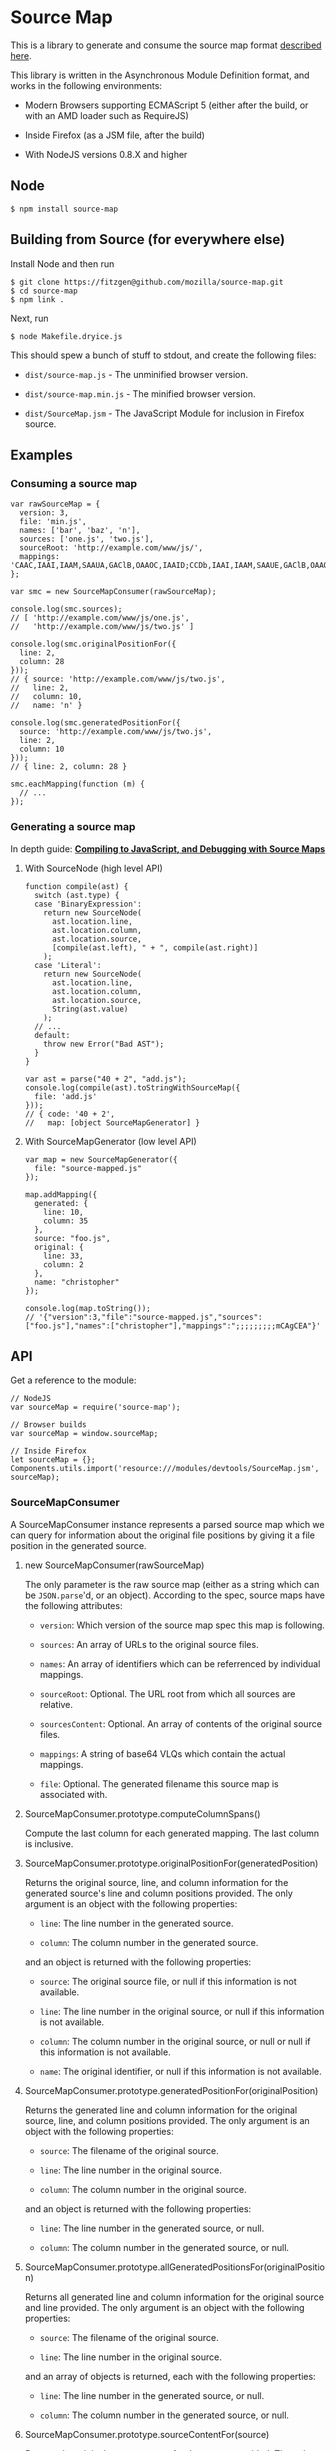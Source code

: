 * Source Map
:PROPERTIES:
:CUSTOM_ID: source-map
:END:
This is a library to generate and consume the source map format
[[https://docs.google.com/document/d/1U1RGAehQwRypUTovF1KRlpiOFze0b-_2gc6fAH0KY0k/edit][described
here]].

This library is written in the Asynchronous Module Definition format,
and works in the following environments:

- Modern Browsers supporting ECMAScript 5 (either after the build, or
  with an AMD loader such as RequireJS)

- Inside Firefox (as a JSM file, after the build)

- With NodeJS versions 0.8.X and higher

** Node
:PROPERTIES:
:CUSTOM_ID: node
:END:
#+begin_example
$ npm install source-map
#+end_example

** Building from Source (for everywhere else)
:PROPERTIES:
:CUSTOM_ID: building-from-source-for-everywhere-else
:END:
Install Node and then run

#+begin_example
$ git clone https://fitzgen@github.com/mozilla/source-map.git
$ cd source-map
$ npm link .
#+end_example

Next, run

#+begin_example
$ node Makefile.dryice.js
#+end_example

This should spew a bunch of stuff to stdout, and create the following
files:

- =dist/source-map.js= - The unminified browser version.

- =dist/source-map.min.js= - The minified browser version.

- =dist/SourceMap.jsm= - The JavaScript Module for inclusion in Firefox
  source.

** Examples
:PROPERTIES:
:CUSTOM_ID: examples
:END:
*** Consuming a source map
:PROPERTIES:
:CUSTOM_ID: consuming-a-source-map
:END:
#+begin_example
var rawSourceMap = {
  version: 3,
  file: 'min.js',
  names: ['bar', 'baz', 'n'],
  sources: ['one.js', 'two.js'],
  sourceRoot: 'http://example.com/www/js/',
  mappings: 'CAAC,IAAI,IAAM,SAAUA,GAClB,OAAOC,IAAID;CCDb,IAAI,IAAM,SAAUE,GAClB,OAAOA'
};

var smc = new SourceMapConsumer(rawSourceMap);

console.log(smc.sources);
// [ 'http://example.com/www/js/one.js',
//   'http://example.com/www/js/two.js' ]

console.log(smc.originalPositionFor({
  line: 2,
  column: 28
}));
// { source: 'http://example.com/www/js/two.js',
//   line: 2,
//   column: 10,
//   name: 'n' }

console.log(smc.generatedPositionFor({
  source: 'http://example.com/www/js/two.js',
  line: 2,
  column: 10
}));
// { line: 2, column: 28 }

smc.eachMapping(function (m) {
  // ...
});
#+end_example

*** Generating a source map
:PROPERTIES:
:CUSTOM_ID: generating-a-source-map
:END:
In depth guide:
[[https://hacks.mozilla.org/2013/05/compiling-to-javascript-and-debugging-with-source-maps/][*Compiling
to JavaScript, and Debugging with Source Maps*]]

**** With SourceNode (high level API)
:PROPERTIES:
:CUSTOM_ID: with-sourcenode-high-level-api
:END:
#+begin_example
function compile(ast) {
  switch (ast.type) {
  case 'BinaryExpression':
    return new SourceNode(
      ast.location.line,
      ast.location.column,
      ast.location.source,
      [compile(ast.left), " + ", compile(ast.right)]
    );
  case 'Literal':
    return new SourceNode(
      ast.location.line,
      ast.location.column,
      ast.location.source,
      String(ast.value)
    );
  // ...
  default:
    throw new Error("Bad AST");
  }
}

var ast = parse("40 + 2", "add.js");
console.log(compile(ast).toStringWithSourceMap({
  file: 'add.js'
}));
// { code: '40 + 2',
//   map: [object SourceMapGenerator] }
#+end_example

**** With SourceMapGenerator (low level API)
:PROPERTIES:
:CUSTOM_ID: with-sourcemapgenerator-low-level-api
:END:
#+begin_example
var map = new SourceMapGenerator({
  file: "source-mapped.js"
});

map.addMapping({
  generated: {
    line: 10,
    column: 35
  },
  source: "foo.js",
  original: {
    line: 33,
    column: 2
  },
  name: "christopher"
});

console.log(map.toString());
// '{"version":3,"file":"source-mapped.js","sources":["foo.js"],"names":["christopher"],"mappings":";;;;;;;;;mCAgCEA"}'
#+end_example

** API
:PROPERTIES:
:CUSTOM_ID: api
:END:
Get a reference to the module:

#+begin_example
// NodeJS
var sourceMap = require('source-map');

// Browser builds
var sourceMap = window.sourceMap;

// Inside Firefox
let sourceMap = {};
Components.utils.import('resource:///modules/devtools/SourceMap.jsm', sourceMap);
#+end_example

*** SourceMapConsumer
:PROPERTIES:
:CUSTOM_ID: sourcemapconsumer
:END:
A SourceMapConsumer instance represents a parsed source map which we can
query for information about the original file positions by giving it a
file position in the generated source.

**** new SourceMapConsumer(rawSourceMap)
:PROPERTIES:
:CUSTOM_ID: new-sourcemapconsumerrawsourcemap
:END:
The only parameter is the raw source map (either as a string which can
be =JSON.parse='d, or an object). According to the spec, source maps
have the following attributes:

- =version=: Which version of the source map spec this map is following.

- =sources=: An array of URLs to the original source files.

- =names=: An array of identifiers which can be referrenced by
  individual mappings.

- =sourceRoot=: Optional. The URL root from which all sources are
  relative.

- =sourcesContent=: Optional. An array of contents of the original
  source files.

- =mappings=: A string of base64 VLQs which contain the actual mappings.

- =file=: Optional. The generated filename this source map is associated
  with.

**** SourceMapConsumer.prototype.computeColumnSpans()
:PROPERTIES:
:CUSTOM_ID: sourcemapconsumer.prototype.computecolumnspans
:END:
Compute the last column for each generated mapping. The last column is
inclusive.

**** SourceMapConsumer.prototype.originalPositionFor(generatedPosition)
:PROPERTIES:
:CUSTOM_ID: sourcemapconsumer.prototype.originalpositionforgeneratedposition
:END:
Returns the original source, line, and column information for the
generated source's line and column positions provided. The only argument
is an object with the following properties:

- =line=: The line number in the generated source.

- =column=: The column number in the generated source.

and an object is returned with the following properties:

- =source=: The original source file, or null if this information is not
  available.

- =line=: The line number in the original source, or null if this
  information is not available.

- =column=: The column number in the original source, or null or null if
  this information is not available.

- =name=: The original identifier, or null if this information is not
  available.

**** SourceMapConsumer.prototype.generatedPositionFor(originalPosition)
:PROPERTIES:
:CUSTOM_ID: sourcemapconsumer.prototype.generatedpositionfororiginalposition
:END:
Returns the generated line and column information for the original
source, line, and column positions provided. The only argument is an
object with the following properties:

- =source=: The filename of the original source.

- =line=: The line number in the original source.

- =column=: The column number in the original source.

and an object is returned with the following properties:

- =line=: The line number in the generated source, or null.

- =column=: The column number in the generated source, or null.

**** SourceMapConsumer.prototype.allGeneratedPositionsFor(originalPosition)
:PROPERTIES:
:CUSTOM_ID: sourcemapconsumer.prototype.allgeneratedpositionsfororiginalposition
:END:
Returns all generated line and column information for the original
source and line provided. The only argument is an object with the
following properties:

- =source=: The filename of the original source.

- =line=: The line number in the original source.

and an array of objects is returned, each with the following properties:

- =line=: The line number in the generated source, or null.

- =column=: The column number in the generated source, or null.

**** SourceMapConsumer.prototype.sourceContentFor(source)
:PROPERTIES:
:CUSTOM_ID: sourcemapconsumer.prototype.sourcecontentforsource
:END:
Returns the original source content for the source provided. The only
argument is the URL of the original source file.

**** SourceMapConsumer.prototype.eachMapping(callback, context, order)
:PROPERTIES:
:CUSTOM_ID: sourcemapconsumer.prototype.eachmappingcallback-context-order
:END:
Iterate over each mapping between an original source/line/column and a
generated line/column in this source map.

- =callback=: The function that is called with each mapping. Mappings
  have the form
  ={ source, generatedLine, generatedColumn, originalLine, originalColumn,   name }=

- =context=: Optional. If specified, this object will be the value of
  =this= every time that =callback= is called.

- =order=: Either =SourceMapConsumer.GENERATED_ORDER= or
  =SourceMapConsumer.ORIGINAL_ORDER=. Specifies whether you want to
  iterate over the mappings sorted by the generated file's line/column
  order or the original's source/line/column order, respectively.
  Defaults to =SourceMapConsumer.GENERATED_ORDER=.

*** SourceMapGenerator
:PROPERTIES:
:CUSTOM_ID: sourcemapgenerator
:END:
An instance of the SourceMapGenerator represents a source map which is
being built incrementally.

**** new SourceMapGenerator([startOfSourceMap])
:PROPERTIES:
:CUSTOM_ID: new-sourcemapgeneratorstartofsourcemap
:END:
You may pass an object with the following properties:

- =file=: The filename of the generated source that this source map is
  associated with.

- =sourceRoot=: A root for all relative URLs in this source map.

- =skipValidation=: Optional. When =true=, disables validation of
  mappings as they are added. This can improve performance but should be
  used with discretion, as a last resort. Even then, one should avoid
  using this flag when running tests, if possible.

**** SourceMapGenerator.fromSourceMap(sourceMapConsumer)
:PROPERTIES:
:CUSTOM_ID: sourcemapgenerator.fromsourcemapsourcemapconsumer
:END:
Creates a new SourceMapGenerator based on a SourceMapConsumer

- =sourceMapConsumer= The SourceMap.

**** SourceMapGenerator.prototype.addMapping(mapping)
:PROPERTIES:
:CUSTOM_ID: sourcemapgenerator.prototype.addmappingmapping
:END:
Add a single mapping from original source line and column to the
generated source's line and column for this source map being created.
The mapping object should have the following properties:

- =generated=: An object with the generated line and column positions.

- =original=: An object with the original line and column positions.

- =source=: The original source file (relative to the sourceRoot).

- =name=: An optional original token name for this mapping.

**** SourceMapGenerator.prototype.setSourceContent(sourceFile, sourceContent)
:PROPERTIES:
:CUSTOM_ID: sourcemapgenerator.prototype.setsourcecontentsourcefile-sourcecontent
:END:
Set the source content for an original source file.

- =sourceFile= the URL of the original source file.

- =sourceContent= the content of the source file.

**** SourceMapGenerator.prototype.applySourceMap(sourceMapConsumer[, sourceFile[, sourceMapPath]])
:PROPERTIES:
:CUSTOM_ID: sourcemapgenerator.prototype.applysourcemapsourcemapconsumer-sourcefile-sourcemappath
:END:
Applies a SourceMap for a source file to the SourceMap. Each mapping to
the supplied source file is rewritten using the supplied SourceMap.
Note: The resolution for the resulting mappings is the minimium of this
map and the supplied map.

- =sourceMapConsumer=: The SourceMap to be applied.

- =sourceFile=: Optional. The filename of the source file. If omitted,
  sourceMapConsumer.file will be used, if it exists. Otherwise an error
  will be thrown.

- =sourceMapPath=: Optional. The dirname of the path to the SourceMap to
  be applied. If relative, it is relative to the SourceMap.

  This parameter is needed when the two SourceMaps aren't in the same
  directory, and the SourceMap to be applied contains relative source
  paths. If so, those relative source paths need to be rewritten
  relative to the SourceMap.

  If omitted, it is assumed that both SourceMaps are in the same
  directory, thus not needing any rewriting. (Supplying ='.'= has the
  same effect.)

**** SourceMapGenerator.prototype.toString()
:PROPERTIES:
:CUSTOM_ID: sourcemapgenerator.prototype.tostring
:END:
Renders the source map being generated to a string.

*** SourceNode
:PROPERTIES:
:CUSTOM_ID: sourcenode
:END:
SourceNodes provide a way to abstract over interpolating and/or
concatenating snippets of generated JavaScript source code, while
maintaining the line and column information associated between those
snippets and the original source code. This is useful as the final
intermediate representation a compiler might use before outputting the
generated JS and source map.

**** new SourceNode([line, column, source[, chunk[, name]]])
:PROPERTIES:
:CUSTOM_ID: new-sourcenodeline-column-source-chunk-name
:END:
- =line=: The original line number associated with this source node, or
  null if it isn't associated with an original line.

- =column=: The original column number associated with this source node,
  or null if it isn't associated with an original column.

- =source=: The original source's filename; null if no filename is
  provided.

- =chunk=: Optional. Is immediately passed to
  =SourceNode.prototype.add=, see below.

- =name=: Optional. The original identifier.

**** SourceNode.fromStringWithSourceMap(code, sourceMapConsumer[, relativePath])
:PROPERTIES:
:CUSTOM_ID: sourcenode.fromstringwithsourcemapcode-sourcemapconsumer-relativepath
:END:
Creates a SourceNode from generated code and a SourceMapConsumer.

- =code=: The generated code

- =sourceMapConsumer= The SourceMap for the generated code

- =relativePath= The optional path that relative sources in
  =sourceMapConsumer= should be relative to.

**** SourceNode.prototype.add(chunk)
:PROPERTIES:
:CUSTOM_ID: sourcenode.prototype.addchunk
:END:
Add a chunk of generated JS to this source node.

- =chunk=: A string snippet of generated JS code, another instance of
  =SourceNode=, or an array where each member is one of those things.

**** SourceNode.prototype.prepend(chunk)
:PROPERTIES:
:CUSTOM_ID: sourcenode.prototype.prependchunk
:END:
Prepend a chunk of generated JS to this source node.

- =chunk=: A string snippet of generated JS code, another instance of
  =SourceNode=, or an array where each member is one of those things.

**** SourceNode.prototype.setSourceContent(sourceFile, sourceContent)
:PROPERTIES:
:CUSTOM_ID: sourcenode.prototype.setsourcecontentsourcefile-sourcecontent
:END:
Set the source content for a source file. This will be added to the
=SourceMap= in the =sourcesContent= field.

- =sourceFile=: The filename of the source file

- =sourceContent=: The content of the source file

**** SourceNode.prototype.walk(fn)
:PROPERTIES:
:CUSTOM_ID: sourcenode.prototype.walkfn
:END:
Walk over the tree of JS snippets in this node and its children. The
walking function is called once for each snippet of JS and is passed
that snippet and the its original associated source's line/column
location.

- =fn=: The traversal function.

**** SourceNode.prototype.walkSourceContents(fn)
:PROPERTIES:
:CUSTOM_ID: sourcenode.prototype.walksourcecontentsfn
:END:
Walk over the tree of SourceNodes. The walking function is called for
each source file content and is passed the filename and source content.

- =fn=: The traversal function.

**** SourceNode.prototype.join(sep)
:PROPERTIES:
:CUSTOM_ID: sourcenode.prototype.joinsep
:END:
Like =Array.prototype.join= except for SourceNodes. Inserts the
separator between each of this source node's children.

- =sep=: The separator.

**** SourceNode.prototype.replaceRight(pattern, replacement)
:PROPERTIES:
:CUSTOM_ID: sourcenode.prototype.replacerightpattern-replacement
:END:
Call =String.prototype.replace= on the very right-most source snippet.
Useful for trimming whitespace from the end of a source node, etc.

- =pattern=: The pattern to replace.

- =replacement=: The thing to replace the pattern with.

**** SourceNode.prototype.toString()
:PROPERTIES:
:CUSTOM_ID: sourcenode.prototype.tostring
:END:
Return the string representation of this source node. Walks over the
tree and concatenates all the various snippets together to one string.

**** SourceNode.prototype.toStringWithSourceMap([startOfSourceMap])
:PROPERTIES:
:CUSTOM_ID: sourcenode.prototype.tostringwithsourcemapstartofsourcemap
:END:
Returns the string representation of this tree of source nodes, plus a
SourceMapGenerator which contains all the mappings between the generated
and original sources.

The arguments are the same as those to =new SourceMapGenerator=.

** Tests
:PROPERTIES:
:CUSTOM_ID: tests
:END:
[[https://travis-ci.org/mozilla/source-map][[[https://travis-ci.org/mozilla/source-map.png?branch=master]]]]

Install NodeJS version 0.8.0 or greater, then run
=node test/run-tests.js=.

To add new tests, create a new file named
=test/test-<your new test name>.js= and export your test functions with
names that start with "test", for example

#+begin_example
exports["test doing the foo bar"] = function (assert, util) {
  ...
};
#+end_example

The new test will be located automatically when you run the suite.

The =util= argument is the test utility module located at
=test/source-map/util=.

The =assert= argument is a cut down version of node's assert module. You
have access to the following assertion functions:

- =doesNotThrow=

- =equal=

- =ok=

- =strictEqual=

- =throws=

(The reason for the restricted set of test functions is because we need
the tests to run inside Firefox's test suite as well and so the assert
module is shimmed in that environment. See =build/assert-shim.js=.)
